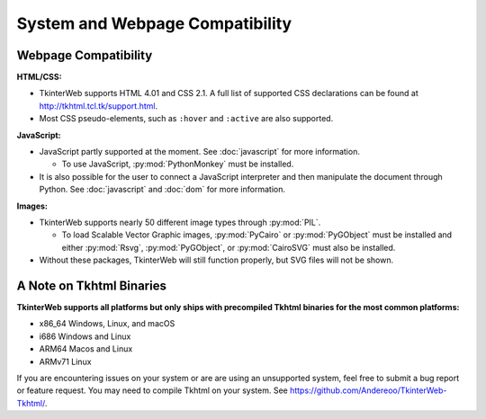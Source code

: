 System and Webpage Compatibility
================================

Webpage Compatibility
---------------------

**HTML/CSS:**

* TkinterWeb supports HTML 4.01 and CSS 2.1. A full list of supported CSS declarations can be found at http://tkhtml.tcl.tk/support.html. 
* Most CSS pseudo-elements, such as ``:hover`` and ``:active`` are also supported. 

**JavaScript:**

* JavaScript partly supported at the moment. See :doc:`javascript` for more information.

  * To use JavaScript, :py:mod:`PythonMonkey`  must be installed.

* It is also possible for the user to connect a JavaScript interpreter and then manipulate the document through Python. See :doc:`javascript` and :doc:`dom` for more information.

**Images:**

* TkinterWeb supports nearly 50 different image types through :py:mod:`PIL`.

  * To load Scalable Vector Graphic images, :py:mod:`PyCairo` or :py:mod:`PyGObject` must be installed and either :py:mod:`Rsvg`, :py:mod:`PyGObject`, or :py:mod:`CairoSVG` must also be installed. 
  
* Without these packages, TkinterWeb will still function properly, but SVG files will not be shown.


A Note on Tkhtml Binaries
-------------------------

**TkinterWeb supports all platforms but only ships with precompiled Tkhtml binaries for the most common platforms:**

* x86_64 Windows, Linux, and macOS
* i686 Windows and Linux
* ARM64 Macos and Linux
* ARMv71 Linux

If you are encountering issues on your system or are are using an unsupported system, feel free to submit a bug report or feature request. You may need to compile Tkhtml on your system. See https://github.com/Andereoo/TkinterWeb-Tkhtml/.
